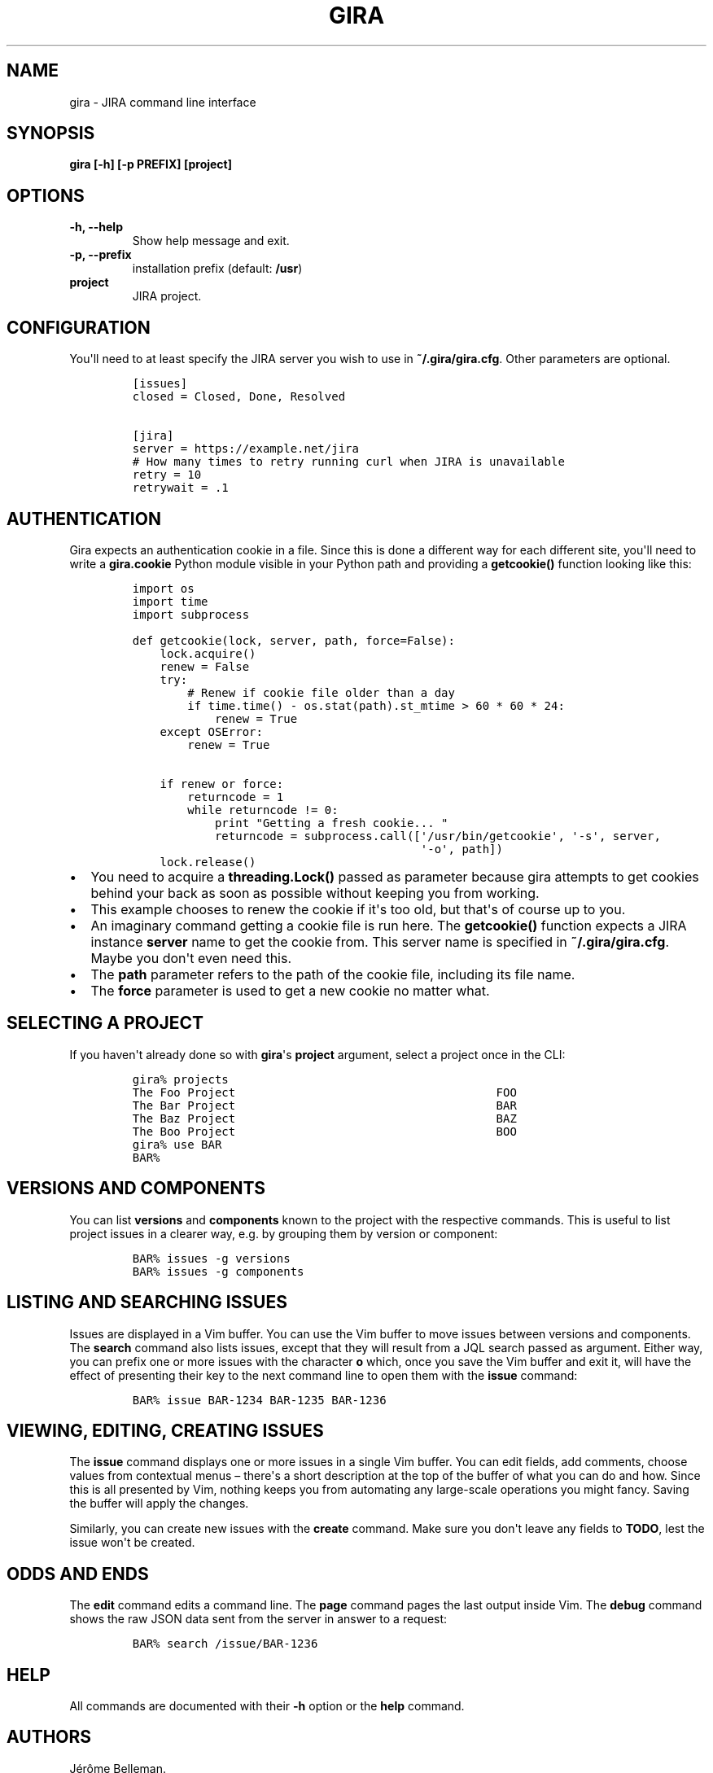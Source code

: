 .TH "GIRA" "1" "January 2015" "" ""
.hy
.SH NAME
.PP
gira \- JIRA command line interface
.SH SYNOPSIS
.PP
\f[B]gira [\-h] [\-p PREFIX] [project]\f[]
.SH OPTIONS
.TP
.B \f[B]\-h, \-\-help\f[]
Show help message and exit.
.RS
.RE
.TP
.B \f[B]\-p, \-\-prefix\f[]
installation prefix (default: \f[B]/usr\f[])
.RS
.RE
.TP
.B \f[B]project\f[]
JIRA project.
.RS
.RE
.SH CONFIGURATION
.PP
You\[aq]ll need to at least specify the JIRA server you wish to use in
\f[B]~/.gira/gira.cfg\f[].
Other parameters are optional.
.IP
.nf
\f[C]
[issues]
closed\ =\ Closed,\ Done,\ Resolved

[jira]
server\ =\ https://example.net/jira
#\ How\ many\ times\ to\ retry\ running\ curl\ when\ JIRA\ is\ unavailable\ 
retry\ =\ 10
retrywait\ =\ .1
\f[]
.fi
.SH AUTHENTICATION
.PP
Gira expects an authentication cookie in a file.
Since this is done a different way for each different site, you\[aq]ll
need to write a \f[B]gira.cookie\f[] Python module visible in your
Python path and providing a \f[B]getcookie()\f[] function looking like
this:
.IP
.nf
\f[C]
import\ os
import\ time
import\ subprocess

def\ getcookie(lock,\ server,\ path,\ force=False):
\ \ \ \ lock.acquire()
\ \ \ \ renew\ =\ False
\ \ \ \ try:
\ \ \ \ \ \ \ \ #\ Renew\ if\ cookie\ file\ older\ than\ a\ day
\ \ \ \ \ \ \ \ if\ time.time()\ \-\ os.stat(path).st_mtime\ >\ 60\ *\ 60\ *\ 24:
\ \ \ \ \ \ \ \ \ \ \ \ renew\ =\ True
\ \ \ \ except\ OSError:
\ \ \ \ \ \ \ \ renew\ =\ True

\ \ \ \ if\ renew\ or\ force:
\ \ \ \ \ \ \ \ returncode\ =\ 1
\ \ \ \ \ \ \ \ while\ returncode\ !=\ 0:
\ \ \ \ \ \ \ \ \ \ \ \ print\ "Getting\ a\ fresh\ cookie...\ "
\ \ \ \ \ \ \ \ \ \ \ \ returncode\ =\ subprocess.call([\[aq]/usr/bin/getcookie\[aq],\ \[aq]\-s\[aq],\ server,
\ \ \ \ \ \ \ \ \ \ \ \ \ \ \ \ \ \ \ \ \ \ \ \ \ \ \ \ \ \ \ \ \ \ \ \ \ \ \ \ \ \ \[aq]\-o\[aq],\ path])
\ \ \ \ lock.release()
\f[]
.fi
.IP \[bu] 2
You need to acquire a \f[B]threading.Lock()\f[] passed as parameter
because gira attempts to get cookies behind your back as soon as
possible without keeping you from working.
.IP \[bu] 2
This example chooses to renew the cookie if it\[aq]s too old, but
that\[aq]s of course up to you.
.IP \[bu] 2
An imaginary command getting a cookie file is run here.
The \f[B]getcookie()\f[] function expects a JIRA instance
\f[B]server\f[] name to get the cookie from.
This server name is specified in \f[B]~/.gira/gira.cfg\f[].
Maybe you don\[aq]t even need this.
.IP \[bu] 2
The \f[B]path\f[] parameter refers to the path of the cookie file,
including its file name.
.IP \[bu] 2
The \f[B]force\f[] parameter is used to get a new cookie no matter what.
.SH SELECTING A PROJECT
.PP
If you haven\[aq]t already done so with \f[B]gira\f[]\[aq]s
\f[B]project\f[] argument, select a project once in the CLI:
.IP
.nf
\f[C]
gira%\ projects
The\ Foo\ Project\ \ \ \ \ \ \ \ \ \ \ \ \ \ \ \ \ \ \ \ \ \ \ \ \ \ \ \ \ \ \ \ \ \ \ \ \ \ FOO
The\ Bar\ Project\ \ \ \ \ \ \ \ \ \ \ \ \ \ \ \ \ \ \ \ \ \ \ \ \ \ \ \ \ \ \ \ \ \ \ \ \ \ BAR
The\ Baz\ Project\ \ \ \ \ \ \ \ \ \ \ \ \ \ \ \ \ \ \ \ \ \ \ \ \ \ \ \ \ \ \ \ \ \ \ \ \ \ BAZ
The\ Boo\ Project\ \ \ \ \ \ \ \ \ \ \ \ \ \ \ \ \ \ \ \ \ \ \ \ \ \ \ \ \ \ \ \ \ \ \ \ \ \ BOO
gira%\ use\ BAR
BAR%
\f[]
.fi
.SH VERSIONS AND COMPONENTS
.PP
You can list \f[B]versions\f[] and \f[B]components\f[] known to the
project with the respective commands.
This is useful to list project issues in a clearer way, e.g.\ by
grouping them by version or component:
.IP
.nf
\f[C]
BAR%\ issues\ \-g\ versions
BAR%\ issues\ \-g\ components
\f[]
.fi
.SH LISTING AND SEARCHING ISSUES
.PP
Issues are displayed in a Vim buffer.
You can use the Vim buffer to move issues between versions and
components.
The \f[B]search\f[] command also lists issues, except that they will
result from a JQL search passed as argument.
Either way, you can prefix one or more issues with the character
\f[B]o\f[] which, once you save the Vim buffer and exit it, will have
the effect of presenting their key to the next command line to open them
with the \f[B]issue\f[] command:
.IP
.nf
\f[C]
BAR%\ issue\ BAR\-1234\ BAR\-1235\ BAR\-1236
\f[]
.fi
.SH VIEWING, EDITING, CREATING ISSUES
.PP
The \f[B]issue\f[] command displays one or more issues in a single Vim
buffer.
You can edit fields, add comments, choose values from contextual menus
\[en]\ there\[aq]s a short description at the top of the buffer of what
you can do and how.
Since this is all presented by Vim, nothing keeps you from automating
any large\-scale operations you might fancy.
Saving the buffer will apply the changes.
.PP
Similarly, you can create new issues with the \f[B]create\f[] command.
Make sure you don\[aq]t leave any fields to \f[B]TODO\f[], lest the
issue won\[aq]t be created.
.SH ODDS AND ENDS
.PP
The \f[B]edit\f[] command edits a command line.
The \f[B]page\f[] command pages the last output inside Vim.
The \f[B]debug\f[] command shows the raw JSON data sent from the server
in answer to a request:
.IP
.nf
\f[C]
BAR%\ search\ /issue/BAR\-1236
\f[]
.fi
.SH HELP
.PP
All commands are documented with their \f[B]\-h\f[] option or the
\f[B]help\f[] command.
.SH AUTHORS
Jérôme Belleman.
